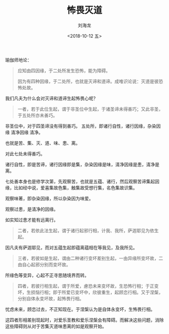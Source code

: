 #+TITLE: 怖畏灭道
#+AUTHOR: 刘海龙
#+EMAIL: tengel.liu@gmail.com
#+TAGS: 七处善
#+HTML_HEAD: <link rel="stylesheet" type="text/css" href="style.css" />
#+OPTIONS: toc:t ^:{} author:t num:2 H:6
#+LANGUAGE: zh-CN
#+DESCRIPTION: 雜阿含四十三經學習筆記
# #+BIND need org-export-allow-bind-keywords set to t
# #+BIND: org-html-postamble t
# #+BIND: org-html-postamble-format (("zh-CN" "hello"))
#+HTML_LINK_HOME: index.html
#+HTML_LINK_UP: index.html
#+DATE: <2018-10-12 五>


瑜伽师地论：

#+BEGIN_QUOTE
应知由四因缘，于二处所发生恐怖，能为障碍。

因为有四种因缘，于二处所，也就是灭谛和道谛。成唯识论说：灭道是彼恐怖处故。
#+END_QUOTE

我们凡夫为什么会对灭谛和道谛生起怖畏心呢？

#+BEGIN_QUOTE

一者，若于此位生起，谓于非圣位中生起，于诸圣谛未得善巧；又此非圣，于五处所亦未善巧。

#+END_QUOTE

非圣位中，对于四圣谛没有得到善巧。
五处所，即诸行自性，诸行因缘，杂染因缘 清净因缘 清净。

也就是苦、集、灭、道、味、患、离。

对此七处未得善巧。

诸行自性，即是苦谛，诸行因缘即是集，杂染因缘是味，清净因缘是患，清净是离。

七处善本身也是修学次第，先观察苦，也就是五蕴、诸行，然后观察苦谛集起因缘，比如经中说，爱喜集故色集，触集故受想行集，名色集故识集。

观察味著，即杂染因缘，所以杂染因为味爱。

观察过患，是清净的因缘。

如实知过患才能有远离行。

#+BEGIN_QUOTE
二者，若依此法生起，谓于诸行起邪行相，计我、我所，萨迦耶见为依生起。

#+END_QUOTE

因凡夫有萨迦耶见，而对五蕴生起即蕴离蕴相在等我见，及我所见。

#+BEGIN_QUOTE
三者，若彼如是生起，谓由二种诸行变坏差别生起，一由异缘所变坏故，二由自心起邪分别而变坏故。

#+END_QUOTE

所缘色等变异，心起不正寻思随境界而转。


#+BEGIN_QUOTE
四者，若彼行相生起，谓于所爱，慮恐未来变坏故，生恐怖行相；于正变坏，生损恼行相；即于所爱已变坏中，欣彼重生，起顾恋行相。又于涅槃，分别自体永变坏故，起怖畏行相。

#+END_QUOTE

忧虑未来，顾恋过去，不正知现在。于涅槃认为是自体永变坏，生怖畏行相。

这四者形相差别现起时，对爱乐圣教和爱乐涅槃会有障碍。而解决这些问题，消除这些障碍则从对于苦集灭道味患离的如是观察开始。
